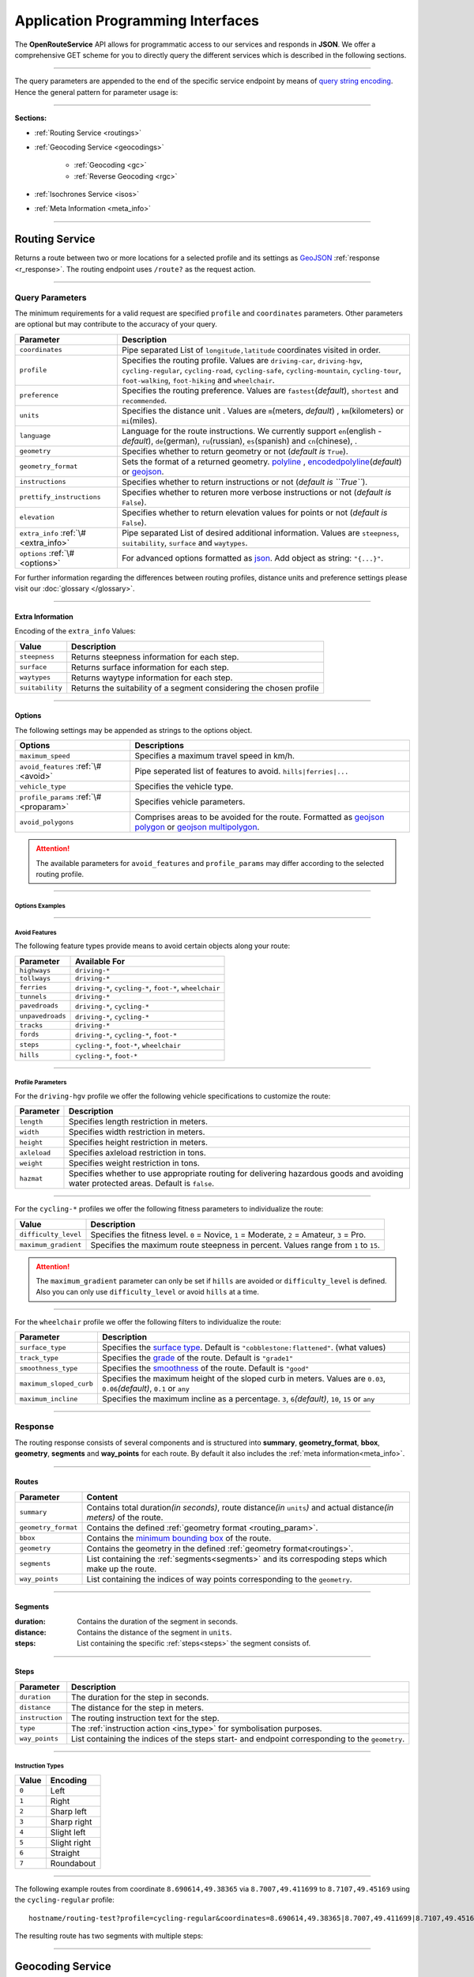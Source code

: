 Application Programming Interfaces
==================================

The **OpenRouteService** API allows for programmatic access to our services and responds in **JSON**. We offer a comprehensive GET scheme for you to directly query the different services which is described in the following sections. 

-----

The query parameters are appended to the end of the specific service endpoint by means of `query string encoding <https://en.wikipedia.org/wiki/Query_string>`__. Hence the general pattern for parameter usage is:

.. centered:: **&**\ ``parameter``\ **=**\ ``value``

-----

**Sections:**

- :ref:`Routing Service <routings>`
- :ref:`Geocoding Service <geocodings>`

    + :ref:`Geocoding <gc>`
    + :ref:`Reverse Geocoding <rgc>`
- :ref:`Isochrones Service <isos>`
- :ref:`Meta Information <meta_info>`

.. _routings:

-----

Routing Service
>>>>>>>>>>>>>>>

Returns a route between two or more locations for a selected profile and its settings as `GeoJSON <http://geojson.org/geojson-spec.html>`__ :ref:`response <r_response>`. The routing endpoint uses ``/route?`` as the request action.

-----

Query Parameters
++++++++++++++++

.. _routing_param:

The minimum requirements for a valid request are specified ``profile`` and ``coordinates`` parameters. Other parameters are optional but may contribute to the accuracy of your query.

.. Optional Parameters
.. +++++++++++++++++++

.. Parameters in this section are not required for a functional request, however these may contribute to the accuracy of your query. Some parameters only work with specific routing profiles. ``noSteps`` for example merely works with the **foot-walking** or one of the **cycling-regular** profiles. Please be aware which specific route preference you chose.


.. General Parameters
.. >>>>>>>>>>>>>>>>>>>>

.. .. raw:: html

.. 	<table border="1" class="docutils">
.. 	<colgroup>
.. 	<col width="14%" />
.. 	<col width="86%" />
.. 	</colgroup>
.. 	<thead valign="bottom">
.. 	<tr class="row-odd"><th class="head">Parameter</th>
.. 	<th class="head">Description</th>
.. 	</tr>
.. 	</thead>
.. 	<tbody valign="top">
.. 	<tr class="row-even"><td><code class="docutils literal"><span class="pre">coordinates</span></code></td>
.. 	<td>Pipe separated List of <code class="docutils literal"><span class="pre">longitude,latitude</span></code> coordinates visited in order.</td>
.. 	</tr>
.. 	<tr class="row-odd"><td><code class="docutils literal"><span class="pre">profile</span></code></td>
.. 	<td>Specifies the routing profile. Values are <code class="docutils literal"><span class="pre">driving-car</span></code>, <code class="docutils literal"><span class="pre">driving-hgv</span></code>, <code class="docutils literal"><span class="pre">cycling-regular</span></code>, <code class="docutils literal"><span class="pre">cycling-road</span></code>, <code class="docutils literal"><span class="pre">cycling-safe</span></code>, <code class="docutils literal"><span class="pre">cycling-mountain</span></code>, <code class="docutils literal"><span class="pre">cycling-tour</span></code>, <code class="docutils literal"><span class="pre">foot-walking</span></code>, <code class="docutils literal"><span class="pre">foot-hiking</span></code> and <code class="docutils literal"><span class="pre">wheelchair</span></code>.</td>
.. 	</tr>
.. 	<tr class="row-even"><td><code class="docutils literal"><span class="pre">preference</span></code></td>
.. 	<td>Specifies the routing preference. Values are <code class="docutils literal"><span class="pre">fastest</span></code>(<em>default</em>)/, <code class="docutils literal"><span class="pre">shortest</span></code> and <code class="docutils literal"><span class="pre">recommended</span></code>.</td>
.. 	</tr>
.. 	<tr class="row-odd"><td><code class="docutils literal"><span class="pre">units</span></code></td>
.. 	<td>Specifies the distance unit . Values are <code class="docutils literal"><span class="pre">m</span></code>(meters)(<em>default</em>)/<code class="docutils literal"><span class="pre">km</span></code>(kilometers)/<code class="docutils literal"><span class="pre">mi</span></code>(miles).</td>
.. 	</tr>
.. 	<tr class="row-even"><td><code class="docutils literal"><span class="pre">language</span></code></td>
.. 	<td>Language for the route instructions. <code class="docutils literal"><span class="pre">en</span></code>(<em>default</em>),``de`` , <code class="docutils literal"><span class="pre">ru</span></code>.. .</td>
.. 	</tr>
.. 	<tr class="row-odd"><td><code class="docutils literal"><span class="pre">geometry</span></code></td>
.. 	<td>Specifies whether to return geometry or not. Default is <code class="docutils literal"><span class="pre">True</span></code>.</td>
.. 	</tr>
.. 	<tr class="row-even"><td><code class="docutils literal"><span class="pre">geometry_format</span></code></td>
.. 	<td>Sets the format of a returned geometry. <a class="reference external" href="link">polyline</a> , <a class="reference external" href="https://developers.google.com/maps/documentation/utilities/polylinealgorithm">encodedpolyline</a>(<em>default</em>) or <a class="reference external" href="http://geojson.org/geojson-spec.html#linestring">geojson</a>.</td>
.. 	</tr>
.. 	<tr class="row-odd"><td><code class="docutils literal"><span class="pre">instructions</span></code></td>
.. 	<td>Specifies whether to return instructions or not. Default is <code class="docutils literal"><span class="pre">True</span></code>.</td>
.. 	</tr>
.. 	<tr class="row-even"><td><code class="docutils literal"><span class="pre">prettify_instructions</span></code></td>
.. 	<td>Specifies whether to returen more verbose instructions or not. Default is <code class="docutils literal"><span class="pre">False</span></code>.</td>
.. 	</tr>
.. 	<tr class="row-odd"><td><code class="docutils literal"><span class="pre">elevation</span></code></td>
.. 	<td>Specifies whether to return elevation values for points or not. Default is <code class="docutils literal"><span class="pre">False</span></code>.</td>
.. 	</tr>
.. 	<tr class="row-even"><td><code class="docutils literal"><span class="pre">extra_info</span></code><span> </span> <a class="fa fa-link" href="#extra-info"></a></td>
.. 	<td>Pipe separated List of desired additional information. Values are <code class="docutils literal"><span class="pre">gradients</span></code>, <code class="docutils literal"><span class="pre">surface</span></code> and <code class="docutils literal"><span class="pre">waytypes</span></code>.</td>
.. 	</tr>
.. 	<tr class="row-odd"><td><code class="docutils literal"><span class="pre">options</span></code><span> </span> <a class="fa fa-link" href="#options"></a></td>
.. 	<td>Sets advanced options in <a class="reference external" href="http://json-schema.org/">json schema</a>. Add json as string: <code class="docutils literal"><span class="pre">&quot;{...}&quot;</span></code>.</td>
.. 	</tr>
.. 	</tbody>
.. 	</table>

+---------------------------------------+--------------------------------------------------------------------------------------------------------------------------------------------------------------------------------------------------------------------------------------------------+
| Parameter                             | Description                                                                                                                                                                                                                                      |
+=======================================+==================================================================================================================================================================================================================================================+
| ``coordinates``                       | Pipe separated List of ``longitude,latitude`` coordinates visited in order.                                                                                                                                                                      |
+---------------------------------------+--------------------------------------------------------------------------------------------------------------------------------------------------------------------------------------------------------------------------------------------------+
| ``profile``                           | Specifies the routing profile. Values are ``driving-car``, ``driving-hgv``, ``cycling-regular``, ``cycling-road``, ``cycling-safe``, ``cycling-mountain``, ``cycling-tour``, ``foot-walking``, ``foot-hiking`` and ``wheelchair``.               |
+---------------------------------------+--------------------------------------------------------------------------------------------------------------------------------------------------------------------------------------------------------------------------------------------------+
| ``preference``                        | Specifies the routing preference. Values are ``fastest``\ (*default*), ``shortest`` and ``recommended``.                                                                                                                                         |
+---------------------------------------+--------------------------------------------------------------------------------------------------------------------------------------------------------------------------------------------------------------------------------------------------+
| ``units``                             | Specifies the distance unit . Values are ``m``\ (meters, *default*) , ``km``\ (kilometers) or ``mi``\ (miles).                                                                                                                                   |
+---------------------------------------+--------------------------------------------------------------------------------------------------------------------------------------------------------------------------------------------------------------------------------------------------+
| ``language``                          | Language for the route instructions. We currently support ``en``\ (english - *default*), ``de``\ (german), ``ru``\ (russian), ``es``\ (spanish) and ``cn``\ (chinese), .                                                                         |
+---------------------------------------+--------------------------------------------------------------------------------------------------------------------------------------------------------------------------------------------------------------------------------------------------+
| ``geometry``                          | Specifies whether to return geometry or not (*default is* ``True``).                                                                                                                                                                             |
+---------------------------------------+--------------------------------------------------------------------------------------------------------------------------------------------------------------------------------------------------------------------------------------------------+
| ``geometry_format``                   | Sets the format of a returned geometry. `polyline <link>`__ , `encodedpolyline <https://developers.google.com/maps/documentation/utilities/polylinealgorithm>`__\ (*default*) or `geojson <http://geojson.org/geojson-spec.html#linestring>`__\. |
+---------------------------------------+--------------------------------------------------------------------------------------------------------------------------------------------------------------------------------------------------------------------------------------------------+
| ``instructions``                      | Specifies whether to return instructions or not (*default is ``True``*).                                                                                                                                                                         |
+---------------------------------------+--------------------------------------------------------------------------------------------------------------------------------------------------------------------------------------------------------------------------------------------------+
| ``prettify_instructions``             | Specifies whether to returen more verbose instructions or not (*default is* ``False``).                                                                                                                                                          |
+---------------------------------------+--------------------------------------------------------------------------------------------------------------------------------------------------------------------------------------------------------------------------------------------------+
| ``elevation``                         | Specifies whether to return elevation values for points or not (*default is* ``False``).                                                                                                                                                         |
+---------------------------------------+--------------------------------------------------------------------------------------------------------------------------------------------------------------------------------------------------------------------------------------------------+
| ``extra_info`` :ref:`\# <extra_info>` | Pipe separated List of desired additional information. Values are ``steepness``, ``suitability``, ``surface`` and ``waytypes``.                                                                                                                  |
+---------------------------------------+--------------------------------------------------------------------------------------------------------------------------------------------------------------------------------------------------------------------------------------------------+
| ``options`` :ref:`\# <options>`       | For advanced options formatted as `json <http://json-schema.org/>`_\. Add object as string: ``"{...}"``.                                                                                                                                         |
+---------------------------------------+--------------------------------------------------------------------------------------------------------------------------------------------------------------------------------------------------------------------------------------------------+

For further information regarding the differences between routing profiles, distance units and preference settings please visit our :doc:`glossary </glossary>`.


.. _extra_info:

-----

Extra Information
-----------------

Encoding of the ``extra_info`` Values:

+-----------------+---------------------------------------------------------------------+
| Value           | Description                                                         |
+=================+=====================================================================+
| ``steepness``   | Returns steepness information for each step.                        |
+-----------------+---------------------------------------------------------------------+
| ``surface``     | Returns surface information for each step.                          |
+-----------------+---------------------------------------------------------------------+
| ``waytypes``    | Returns waytype information for each step.                          |
+-----------------+---------------------------------------------------------------------+
| ``suitability`` | Returns the suitability of a segment considering the chosen profile |
+-----------------+---------------------------------------------------------------------+



.. _options:		

-----

Options
-------

The following settings may be appended as strings to the options object.

.. .. raw:: html

.. 	<table border="1" class="docutils">
.. 	<colgroup>
.. 	<col width="24%" />
.. 	<col width="76%" />
.. 	</colgroup>
.. 	<thead valign="bottom">
.. 	<tr class="row-odd"><th class="head">Options</th>
.. 	<th class="head">Descriptions</th>
.. 	</tr>
.. 	</thead>
.. 	<tbody valign="top">
.. 	<tr class="row-even"><td>&#8220;maximum_speed&#8221;</td>
.. 	<td>Sets the maximum travel speed in km/h.</td>
.. 	</tr>
.. 	<tr class="row-odd"><td>&#8220;avoid_features&#8221;<span> </span> <a class="fa fa-link" href="#avoid"></a></td>
.. 	<td>Pipe seperated list of features to avoid. <code class="docutils literal"><span class="pre">&quot;hills|ferries|...&quot;</span></code></td>
.. 	</tr>
.. 	<tr class="row-even"><td>&#8220;vehicle_type&#8221;<span> </span> <!--<a class="fa fa-link" href="#mode">--></a></td>
.. 	<td>Specifies the heavy vehicle mode of the <code class="docutils literal">driving-hgv</code>profile. Values are <code class="docutils literal">&#8220;hgv&#8221;</code> and <code class="docutils literal">&#8220;bus&#8221;</code>.</td>
.. 	</tr>
.. 	<tr class="row-odd"><td>&#8220;profile_params&#8221;<span> </span> <a class="fa fa-link" href="#vehparam"></a></td>
.. 	<td>Specifies hgv, bicycle or wheelchair specific profile settings.</td>
.. 	</tr>
.. 	<tr class="row-even"><td>&#8220;avoid_polygons&#8221;</td>
.. 	<td>Depicts areas to be avoided within the route, formatted as <a class="reference external" href="http://geojson.org/geojson-spec.html#id4">geojson polygon</a> or <a class="reference external" href="http://geojson.org/geojson-spec.html#id7">geojson multipolygon</a>.</td>
.. 	</tr>
.. 	</tbody>
.. 	</table>

+-----------------------------------------+---------------------------------------------------------------------------------------------------------------------------------------------------------------------------------------------------+
| Options                                 | Descriptions                                                                                                                                                                                      |
+=========================================+===================================================================================================================================================================================================+
| ``maximum_speed``                       | Specifies a maximum travel speed in km/h.                                                                                                                                                         |
+-----------------------------------------+---------------------------------------------------------------------------------------------------------------------------------------------------------------------------------------------------+
| ``avoid_features`` :ref:`\# <avoid>`    | Pipe seperated list of features to avoid. ``hills|ferries|...``                                                                                                                                   |
+-----------------------------------------+---------------------------------------------------------------------------------------------------------------------------------------------------------------------------------------------------+
| ``vehicle_type``                        | Specifies the vehicle type.                                                                                                                                                                       |
+-----------------------------------------+---------------------------------------------------------------------------------------------------------------------------------------------------------------------------------------------------+
| ``profile_params`` :ref:`\# <proparam>` | Specifies vehicle parameters.                                                                                                                                                                     |
+-----------------------------------------+---------------------------------------------------------------------------------------------------------------------------------------------------------------------------------------------------+
| ``avoid_polygons``                      | Comprises areas to be avoided for the route. Formatted as `geojson polygon <http://geojson.org/geojson-spec.html#id4>`__ or `geojson multipolygon <http://geojson.org/geojson-spec.html#id7>`__\. |
+-----------------------------------------+---------------------------------------------------------------------------------------------------------------------------------------------------------------------------------------------------+

.. attention:: The available parameters for ``avoid_features`` and ``profile_params`` may differ according to the selected routing profile.

.. _option_examples:

-----

Options Examples
<<<<<<<<<<<<<<<<

.. hidden-code-block:: json
	:starthidden: True
	:label: - HGV example

	{
	    "maximum_speed": 120,
	    "avoid_features": "tollways|tunnels",
	    "vechile_type": "hgv",
	    "profile_params": {
	        "length": 30,
	        "width": 30,
	        "height": 3,
	        "axleload": 4,
	        "weight": 3,
	        "hazmat": true,
	    }
	}

.. hidden-code-block:: json
	:starthidden: True
	:label: - Cycling example

	{
	    "maximum_speed": 18,
	    "avoid_features": "hills|unpavedroads",
	    "profile_params": {
	        "difficulty_level": 2,
	        "maximum_gradient": 13
	    },
	    "avoid_polygons": {  
	        "type": "Polygon",
	        "coordinates": [
	            [ [100.0, 0.0], [101.0, 0.0], [101.0, 1.0], [100.0, 1.0], [100.0, 0.0] ]
	     ]}
	}

.. hidden-code-block:: json
	:starthidden: True
	:label: - Wheelchair example

	{
	    "avoid_features": "hills|ferries|steps",
	    "profile_params": {
	        "surface_type": "cobblestone:flattened",
	        "track_type": "grade1",
	        "smoothness_type": "good",
	        "maximum_sloped_curb": 0.06,
	        "maximum_incline": 6,
	    }
	}

.. _avoid:

-----

Avoid Features
<<<<<<<<<<<<<<

The following feature types provide means to avoid certain objects along your route:

+------------------+----------------------------------------------------------+
| Parameter        | Available For                                            |
+==================+==========================================================+
| ``highways``     | ``driving-*``                                            |
+------------------+----------------------------------------------------------+
| ``tollways``     | ``driving-*``                                            |
+------------------+----------------------------------------------------------+
| ``ferries``      | ``driving-*``, ``cycling-*``, ``foot-*``, ``wheelchair`` |
+------------------+----------------------------------------------------------+
| ``tunnels``      | ``driving-*``                                            |
+------------------+----------------------------------------------------------+
| ``pavedroads``   | ``driving-*``, ``cycling-*``                             |
+------------------+----------------------------------------------------------+
| ``unpavedroads`` | ``driving-*``, ``cycling-*``                             |
+------------------+----------------------------------------------------------+
| ``tracks``       | ``driving-*``                                            |
+------------------+----------------------------------------------------------+
| ``fords``        | ``driving-*``, ``cycling-*``, ``foot-*``                 |
+------------------+----------------------------------------------------------+
| ``steps``        | ``cycling-*``, ``foot-*``, ``wheelchair``                |
+------------------+----------------------------------------------------------+
| ``hills``        | ``cycling-*``, ``foot-*``                                |
+------------------+----------------------------------------------------------+

.. | ``bridges``        | ``cycling-regular``, ``foot-walking``                            |
.. +--------------------+--------------------------------------------------------+
.. | ``borders``        | ``cycling-regular``, ``foot-walking``                            |
.. +--------------------+--------------------------------------------------------+

.. .. _type:

.. -----

.. Vehicle Type
.. <<<<<<<<<<<<

.. _proparam:

-----

Profile Parameters
<<<<<<<<<<<<<<<<<<


For the ``driving-hgv`` profile we offer the following vehicle specifications to customize the route:

+--------------+---------------------------------------------------------------------------------------------------------------------------------------+
| Parameter    | Description                                                                                                                           |
+==============+=======================================================================================================================================+
| ``length``   | Specifies length restriction in meters.                                                                                               |
+--------------+---------------------------------------------------------------------------------------------------------------------------------------+
| ``width``    | Specifies width restriction in meters.                                                                                                |
+--------------+---------------------------------------------------------------------------------------------------------------------------------------+
| ``height``   | Specifies height restriction in meters.                                                                                               |
+--------------+---------------------------------------------------------------------------------------------------------------------------------------+
| ``axleload`` | Specifies axleload restriction in tons.                                                                                               |
+--------------+---------------------------------------------------------------------------------------------------------------------------------------+
| ``weight``   | Specifies weight restriction in tons.                                                                                                 |
+--------------+---------------------------------------------------------------------------------------------------------------------------------------+
| ``hazmat``   | Specifies whether to use appropriate routing for delivering hazardous goods and avoiding water protected areas. Default is ``false``. |
+--------------+---------------------------------------------------------------------------------------------------------------------------------------+

-----

For the ``cycling-*`` profiles we offer the following fitness parameters to individualize the route:

+----------------------+----------------------------------------------------------------------------------------------+
| Value                | Description                                                                                  |
+======================+==============================================================================================+
| ``difficulty_level`` | Specifies the fitness level. ``0`` = Novice, ``1`` = Moderate, ``2`` = Amateur, ``3`` = Pro. |
+----------------------+----------------------------------------------------------------------------------------------+
| ``maximum_gradient`` | Specifies the maximum route steepness in percent. Values range from ``1`` to ``15``.         |
+----------------------+----------------------------------------------------------------------------------------------+

.. attention:: The ``maximum_gradient`` parameter can only be set if ``hills`` are avoided or ``difficulty_level`` is defined. Also you can only use ``difficulty_level`` or avoid ``hills`` at a time.

-----

For the ``wheelchair`` profile we offer the following filters to individualize the route:

+-------------------------+----------------------------------------------------------------------------------------------------------------------------------------+
| Parameter               | Description                                                                                                                            |
+=========================+========================================================================================================================================+
| ``surface_type``        | Specifies the `surface type <http://wiki.openstreetmap.org/wiki/Key:surface>`__. Default is ``"cobblestone:flattened"``. (what values) |
+-------------------------+----------------------------------------------------------------------------------------------------------------------------------------+
| ``track_type``          | Specifies the `grade <http://wiki.openstreetmap.org/wiki/Key:tracktype>`__ of the route. Default is ``"grade1"``                       |
+-------------------------+----------------------------------------------------------------------------------------------------------------------------------------+
| ``smoothness_type``     | Specifies the `smoothness <http://wiki.openstreetmap.org/wiki/Key:smoothness>`__ of the route. Default is ``"good"``                   |
+-------------------------+----------------------------------------------------------------------------------------------------------------------------------------+
| ``maximum_sloped_curb`` | Specifies the maximum height of the sloped curb in meters. Values are ``0.03``, ``0.06``\ *(default)*, ``0.1`` or ``any``              |
+-------------------------+----------------------------------------------------------------------------------------------------------------------------------------+
| ``maximum_incline``     | Specifies the maximum incline as a percentage. ``3``, ``6``\ *(default)*, ``10``, ``15`` or ``any``                                    |
+-------------------------+----------------------------------------------------------------------------------------------------------------------------------------+

.. _r_response:

-----

Response
++++++++

The routing response consists of several components and is structured into **summary**, **geometry_format**, **bbox**, **geometry**, **segments** and **way_points** for each route. By default it also includes the :ref:`meta information<meta_info>`\.

.. _routes:

------

Routes
------

+---------------------+--------------------------------------------------------------------------------------------------------------------------------+
| Parameter           | Content                                                                                                                        |
+=====================+================================================================================================================================+
| ``summary``         | Contains total duration\ *(in seconds)*, route distance\ *(in* ``units``\ *)* and actual distance\ *(in meters)* of the route. |
+---------------------+--------------------------------------------------------------------------------------------------------------------------------+
| ``geometry_format`` | Contains the defined :ref:`geometry format <routing_param>`.                                                                   |
+---------------------+--------------------------------------------------------------------------------------------------------------------------------+
| ``bbox``            | Contains the `minimum bounding box <https://en.wikipedia.org/wiki/Minimum_bounding_box>`__ of the route.                       |
+---------------------+--------------------------------------------------------------------------------------------------------------------------------+
| ``geometry``        | Contains the geometry in the defined :ref:`geometry format<routings>`.                                                         |
+---------------------+--------------------------------------------------------------------------------------------------------------------------------+
| ``segments``        | List containing the :ref:`segments<segments>` and its correspoding steps which make up the route.                              |
+---------------------+--------------------------------------------------------------------------------------------------------------------------------+
| ``way_points``      | List containing the indices of way points corresponding to the ``geometry``.                                                   |
+---------------------+--------------------------------------------------------------------------------------------------------------------------------+

.. _segments:

------

Segments
--------

:duration: Contains the duration of the segment in seconds.
:distance: Contains the distance of the segment in ``units``.
:steps: List containing the specific :ref:`steps<steps>` the segment consists of.

.. _steps:

------

Steps
-----

+-----------------+-------------------------------------------------------------------------------------------------+
| Parameter       | Description                                                                                     |
+=================+=================================================================================================+
| ``duration``    | The duration for the step in seconds.                                                           |
+-----------------+-------------------------------------------------------------------------------------------------+
| ``distance``    | The distance for the step in meters.                                                            |
+-----------------+-------------------------------------------------------------------------------------------------+
| ``instruction`` | The routing instruction text for the step.                                                      |
+-----------------+-------------------------------------------------------------------------------------------------+
| ``type``        | The :ref:`instruction action <ins_type>` for symbolisation purposes.                            |
+-----------------+-------------------------------------------------------------------------------------------------+
| ``way_points``  | List containing the indices of the steps start- and endpoint corresponding to the ``geometry``. |
+-----------------+-------------------------------------------------------------------------------------------------+

.. _ins_type:

------

Instruction Types
<<<<<<<<<<<<<<<<<

+-------+------------------+
| Value | Encoding     	   |
+=======+==================+
| ``0`` | Left         	   |
+-------+------------------+
| ``1`` | Right            |
+-------+------------------+
| ``2`` | Sharp left       |
+-------+------------------+
| ``3`` | Sharp right      |
+-------+------------------+
| ``4`` | Slight left      |
+-------+------------------+
| ``5`` | Slight right     |
+-------+------------------+
| ``6`` | Straight         |
+-------+------------------+
| ``7`` | Roundabout       |
+-------+------------------+


.. Response Values
.. +++++++++++++++

.. This section depicts the encoding for surfaces, waytypes and gradients.
 
.. Surfaces Encoding
.. >>>>>>>>>>>>>>>>>>>>>>>>>

.. +--------+------------------+
.. | Value  | Encoding         |
.. +========+==================+
.. | ``0``  | Unknown          |
.. +--------+------------------+
.. | ``1``  | Paved            |
.. +--------+------------------+
.. | ``2``  | Unpaved          |
.. +--------+------------------+
.. | ``3``  | Asphalt          |
.. +--------+------------------+
.. | ``4``  | Concrete         |
.. +--------+------------------+
.. | ``5``  | Cobblestone      |
.. +--------+------------------+
.. | ``6``  | Metal            |
.. +--------+------------------+
.. | ``7``  | Wood             |
.. +--------+------------------+
.. | ``8``  | Compacted Gravel |
.. +--------+------------------+
.. | ``9``  | Fine Gravel      |
.. +--------+------------------+
.. | ``10`` | Gravel           |
.. +--------+------------------+
.. | ``11`` | Dirt             |
.. +--------+------------------+
.. | ``12`` | Ground           |
.. +--------+------------------+
.. | ``13`` | Ice              |
.. +--------+------------------+
.. | ``14`` | Salt             |
.. +--------+------------------+
.. | ``15`` | Sand             |
.. +--------+------------------+
.. | ``16`` | Woodchips        |
.. +--------+------------------+
.. | ``17`` | Grass            |
.. +--------+------------------+
.. | ``18`` | Grass Paver      |
.. +--------+------------------+

..  Waytypes Encoding
.. >>>>>>>>>>>>>>>>>>>>>

.. +--------+--------------+
.. | Value  | Encoding     |
.. +========+==============+
.. | ``0``  | Unknown      |
.. +--------+--------------+
.. | ``1``  | State Road   |
.. +--------+--------------+
.. | ``2``  | Road         |
.. +--------+--------------+
.. | ``3``  | Street       |
.. +--------+--------------+
.. | ``4``  | Path         |
.. +--------+--------------+
.. | ``5``  | Track        |
.. +--------+--------------+
.. | ``6``  | Cycleway     |
.. +--------+--------------+
.. | ``7``  | Footway      |
.. +--------+--------------+
.. | ``8``  | Steps        |
.. +--------+--------------+
.. | ``9``  | Ferry        |
.. +--------+--------------+
.. | ``10`` | Construction |
.. +--------+--------------+

.. Gradients Encoding
.. >>>>>>>>>>>>>>>>>>>>>>>

.. +--------+----------+
.. | Value  | Encoding |
.. +========+==========+
.. | ``-5`` | >16%     |
.. +--------+----------+
.. | ``-4`` | 12-15%   |
.. +--------+----------+
.. | ``-3`` | 7-11%    |
.. +--------+----------+
.. | ``-2`` | 4-6%     |
.. +--------+----------+
.. | ``-1`` | 1-3%     |
.. +--------+----------+
.. | ``0``  | 0%       |
.. +--------+----------+
.. | ``1``  | 1-3%     |
.. +--------+----------+
.. | ``2``  | 4-6%     |
.. +--------+----------+
.. | ``3``  | 7-11%    |
.. +--------+----------+
.. | ``4``  | 12-15%   |
.. +--------+----------+
.. | ``5``  | >16%     |
.. +--------+----------+

.. Wheelchair Specific Parameters
.. >>>>>>>>>>>>>>>>>>>>>>>>>>>>>>

.. For the ``Wheelchair`` profile we offer additional filters to finetune your route.

.. +-------------+--------------------------------------------------------------------------------------------------------------------------------------------------------------------+
.. | Parameter   | Description                                                                                                                                                        |
.. +=============+====================================================================================================================================================================+
.. | ``surtype`` | Corresponds to the surface type. Ranges from type ``1`` which only uses smooth surface types to ``5`` which uses all traversable surfaces. Default is set to ``2`` |
.. +-------------+--------------------------------------------------------------------------------------------------------------------------------------------------------------------+
.. | ``incline`` | Relates to the maximum incline as a percentage. ``3``, ``6``\ (*default*), ``10``, ``15`` or ``any``                                                               |
.. +-------------+--------------------------------------------------------------------------------------------------------------------------------------------------------------------+
.. | ``curb``    | Corresponds to the maximum height of the sloped curb in centimeter. ``3``, ``6``\ (*default*), ``10`` or ``any``                                                   |
.. +-------------+--------------------------------------------------------------------------------------------------------------------------------------------------------------------+

.. surtype Encoding
.. <<<<<<<<<<<<<<<<

.. This is the encoding for the ``surtype`` values which refer to a specific surface type.

.. +-------+----------------------------------+
.. | Value | Description                      |
.. +=======+==================================+
.. | ``1`` | concrete, asphalt                |
.. +-------+----------------------------------+
.. | ``2`` | flattened cobblestone and better |
.. +-------+----------------------------------+
.. | ``3`` | cobblestone and better           |
.. +-------+----------------------------------+
.. | ``4`` | compacted                        |
.. +-------+----------------------------------+
.. | ``5`` | all traversable surfaces         |
.. +-------+----------------------------------+

-----

The following example routes from coordinate ``8.690614,49.38365`` via ``8.7007,49.411699`` to ``8.7107,49.45169`` using the ``cycling-regular`` profile::

	hostname/routing-test?profile=cycling-regular&coordinates=8.690614,49.38365|8.7007,49.411699|8.7107,49.45169&api_key=api-key

The resulting route has two segments with multiple steps:

.. hidden-code-block:: json
	:starthidden: True
	:label: Toggle Example

	{
	  "routes": [
	    {
	      "summary": {
	        "duration": 4978.3,
	        "distance_actual": 11762.8,
	        "distance": 12826.4
	      },
	      "bbox": [
	        8.690675,
	        49.383662,
	        8.690675,
	        49.383662
	      ],
	      "geometry": "{fllHwk`t@SH?d@sIM}EDo@?oHJ{Ud@aDJoRbAeD^g@FK@_FRWAS@_AFOESKa@m@KQCKEIO@[q@_@]OG{Bo@OEaC_AkC{@gHsBwCo@kM{BGAeAEMEa@AMGKMKWJmADsAKg@KWKI_@Im@CCKAOG@I@}E~AKDgDdAoHhBK?SCGBUWYqCO_CCq@eAuNEs@EaBCSP[PGIgEGUIcD?Il@O`@Ka@Jm@NHnC?^ILw@RKDBhAFTNdAVxAPlAjAhPBp@N~BXpCDX_@RoIxAq@Jy@DG^CBcRf@m@HOD]V}ChDEDU?UDqBn@UJOJELCDgAb@q@\\gC|Ay@XeBt@mNvEuAf@MHKJG@GCINCGI?o@N}K`EkBf@aAd@KFSmA{Ab@g@ZELKfA?FiBj@qGlEc@Rk@RsKtBo@FKASx@Cf@@P[?wBMGEKJo@V{A`@wBz@}AjAgJlFs@^c@Lq@HsF|A_ClAeA`@mA^eAVkGjARfCETIFwJhCeDvA{@\\y@f@iArCc@`@gIdGaAn@O}AQyBGgCA_@sDd@o@LUgE?mHE{BGs@MsAi@QIICE?MGQESZmBNc@Di@T{@De@?aBEeCWmEQ}EI{LCe@PPFh@HrCLjBf@dE^fBb@|AfAzCFFF@FK?SQc@Mm@MeBIsBE}B?eA\\cO\\iICi@Sg@m@_@YYEKEU?GIWe@}B@eBJiBCgA@s@^aECmBIoCBkDPaB@{ASy@]q@c@k@a@a@aAi@[MYWLm@B{@C}@Fu@TcAP_BDsCJs@LqBRoHN}BBkAQiDq@gCW{@[Ue@kC_@gAYoAWsAIkAKiASo@O]EG[mCI]",
	      "segments": [
	        {
	          "duration": 879.3,
	          "distance": 3859.5,
	          "steps": [
	            {
	              "duration": 4.4,
	              "distance": 25.2,
	              "instruction": "Heidelberger Straße",
	              "name": "Heidelberger Straße",
	              "type": 0,
	              "way_points": [
	                0,
	                2
	              ]
	            },
	            {
	              "duration": 67.9,
	              "distance": 339.6,
	              "instruction": "Karlsruher Straße",
	              "name": "Karlsruher Straße",
	              "type": 2,
	              "way_points": [
	                2,
	                5
	              ]
	            }, 
	            {},
	            {
                  "duration": 83.2,
                  "distance": 46.2,
                  "instruction": "Karpfengasse",
                  "name": "Karpfengasse",
                  "type": 2,
                  "way_points": [
                    72,
                    74
                  ]
                }
	          ]
	        },
	        {
	          "duration": 4099,
	          "distance": 8966.9,
	          "steps": [
	            {
	              "duration": 41.6,
	              "distance": 46.2,
	              "instruction": "Karpfengasse",
	              "name": "Karpfengasse",
	              "type": 0,
	              "way_points": [
	                74,
	                76
	              ]
	            },
	            {
	              "duration": 22.3,
	              "distance": 111.6,
	              "instruction": "Untere Neckarstraße",
	              "name": "Untere Neckarstraße",
	              "type": -2,
	              "way_points": [
	                76,
	                81
	              ]
	            },
	            {},
	            {
	              "duration": 64,
	              "distance": 71.1,
	              "instruction": "",
	              "name": "",
	              "type": 1,
	              "way_points": [
	                273,
	                275
	              ]
	            }
	          ]
	        }
	      ],
	      "way_points": [
	        0,
	        74,
	        275
	      ]
	    }
	  ],
	  "info": {
	    "service": "routing",
	    "query": {
	      "geometry_format": "encodedpolyline",
	      "elevation": false,
	      "instructions": true,
	      "profile": "cycling-regular",
	      "coordinates": [
	        [
	          8.690614,
	          49.38365
	        ],
	        [
	          8.7007,
	          49.411699
	        ],
	        [
	          8.7107,
	          49.45169
	        ]
	      ],
	      "units": "meters"
	    },
	    "attribution": "tmc - BASt",
	    "version": "0.1",
	    "timestamp": 1485363740092
	  }
	}	

.. Errors
.. ++++++

.. Currently we are not supporting error coding. If your route couldn't be computed the API will return an empty object: ::


.. In that case there aren't any roads in the vicinity of the start and endpoint. Please try to place your points closer to the road network.

.. _geocodings:

------

Geocoding Service
>>>>>>>>>>>>>>>>>

We distinguish between `geocoding <https://en.wikipedia.org/wiki/Geocoding>`__ and `reverse geocoding <https://en.wikipedia.org/wiki/Reverse_geocoding>`__ depending on your input. 

The `geocoding <https://en.wikipedia.org/wiki/Geocoding>`__ endpoint uses ``/geocode?`` as the request action.

.. _gc:

-----

Geocoding
+++++++++

A `geocoding <https://en.wikipedia.org/wiki/Geocoding>`__ request a returns a `GeoJSON <http://geojson.org/geojson-spec.html>`__ formatted list of objects corresponding to the search input.

Query Parameters
----------------

+-----------+-------------------------------------------------------------------------------------------------+
| Parameter | Description                                                                                     |
+===========+=================================================================================================+
| ``query`` | Name of location, street address or postal code.                                                |
+-----------+-------------------------------------------------------------------------------------------------+
| ``lang``  | Sets the language of the response. Available are ``de``, ``en``\ *(default)*, ``fr`` and ``it`` |
+-----------+-------------------------------------------------------------------------------------------------+
| ``limit`` | Specifies the maximum number of responses. Default is set to ``20``.                            |
+-----------+-------------------------------------------------------------------------------------------------+

 
.. _gc_response:

-----

Response
--------

The `geocoding <https://en.wikipedia.org/wiki/Geocoding>`__ result contains as many features (if they exist) as the ``limit`` parameter was set to. It also contains the standard :ref:`meta information<meta_info>`.

:geometry: Contains the coordinates and the geometry ``type`` which is a ``Point``.
:type: Specifies the JSON feature type.
:properties: Contains the tag information of the point.

.. _gc_example:

-----

The following geocoding request searches for ``Berlin`` with a maximum of ``5`` response objects::

	hostname/geocoding?format=json&query=Berlin&limit=5&api_key=api-key

As a response you will obtain the following JSON file with exactly 5 matches:

.. hidden-code-block:: json
	:starthidden: True
	:label: Toggle Example

	{
	  "features": [
	    {
	      "geometry": {
	        "coordinates": [
	          13.38886,
	          52.517037
	        ],
	        "type": "Point"
	      },
	      "type": "Feature",
	      "properties": {
	        "country": "Germany",
	        "name": "Berlin",
	        "state": "Berlin"
	      }
	    },
	    {
	      "geometry": {
	        "coordinates": [
	          13.438596,
	          52.519854
	        ],
	        "type": "Point"
	      },
	      "type": "Feature",
	      "properties": {
	        "country": "Germany",
	        "name": "Berlin",
	        "state": "Berlin"
	      }
	    },
	    {
	      "geometry": {
	        "coordinates": [
	          13.239515,
	          52.514679
	        ],
	        "type": "Point"
	      },
	      "type": "Feature",
	      "properties": {
	        "country": "Germany",
	        "street": "Olympischer Platz",
	        "name": "Berlin Olympic Stadium",
	        "house_number": "3",
	        "state": "Berlin",
	        "postal_code": "14053"
	      }
	    },
	    {
	      "geometry": {
	        "coordinates": [
	          13.392906,
	          52.518591
	        ],
	        "type": "Point"
	      },
	      "type": "Feature",
	      "properties": {
	        "country": "Germany",
	        "street": "Unter den Linden",
	        "name": "Humboldt University in Berlin Mitte Campus",
	        "house_number": "6",
	        "state": "Berlin",
	        "postal_code": "10117"
	      }
	    },
	    {
	      "geometry": {
	        "coordinates": [
	          13.393584,
	          52.518522
	        ],
	        "type": "Point"
	      },
	      "type": "Feature",
	      "properties": {
	        "country": "Germany",
	        "street": "Dorotheenstraße",
	        "name": "Humboldt University in Berlin Mitte Campus",
	        "state": "Berlin",
	        "postal_code": "10117"
	      }
	    }
	  ],
	  "bbox": [
	    13.239515,
	    52.514679,
	    13.438596,
	    52.519854
	  ],
	  "type": "FeatureCollection",
	  "info": {
	    "service": "geocoding",
	    "query": {
	      "query": "Berlin",
	      "limit": 5
	    },
	    "attribution": "openrouteservice.org",
	    "version": "0.1",
	    "timestamp": 1484660045947
	  }
	}

.. _rgc:

-----

Reverse Geocoding
+++++++++++++++++

As a result of a `reverse geocoding <https://en.wikipedia.org/wiki/Reverse_geocoding>`__ request you will obtain one match (if it exists), namely the next enclosing object with an address tag which surrounds the given coordinate.

Query Parameters
----------------

+--------------+----------------------------------------------------------------------------------------+
| Parameter    | Description                                                                            |
+==============+========================================================================================+
| ``location`` | ``Longitude,Latitude`` of the coordinate.                                              |
+--------------+----------------------------------------------------------------------------------------+
| ``lang``     | Language of the response. Available are ``de``, ``en``\ *(default)*, ``fr`` and ``it`` |
+--------------+----------------------------------------------------------------------------------------+
| ``limit``    | Specifies the maximum number of responses. Set to ``1`` for now.                       |
+--------------+----------------------------------------------------------------------------------------+

.. _rgc_response:

-----

Response
--------

The reverse geocoding result contains one feature (if it exists) as well as the :ref:`meta information<meta_info>` by default.

:geometry: Contains the coordinate and the geometry ``type`` which is ``Point``.
:type: Specifies the JSON feature type.
:properties: Contains the ``distance`` between the input location and the result point, the ``accuracy_score`` as well as the tag information of the point.

.. hint:: The ``accuracy_score`` is based on the ``distance``. The closer a result is to the queried point, the higher the score.

.. table for score encoding ?

-----

The following example reverse geocodes the location ``13.239515,52.514679``::

	hostname/geocoding-test?format=json&location=13.239515,52.514679&api_key=key

Resulting in one feature response:

.. hidden-code-block:: json
	:starthidden: True
	:label: Toggle Example

	{
	  "features": [
	    {
	      "geometry": {
	        "coordinates": [
	          13.239515,
	          52.514679
	        ],
	        "type": "Point"
	      },
	      "type": "Feature",
	      "properties": {
	        "country": "Germany",
	        "distance": 0.05,
	        "street": "Olympischer Platz",
	        "name": "Berlin Olympic Stadium",
	        "accuracy_score": 1,
	        "house_number": "3",
	        "state": "Berlin",
	        "postal_code": "14053"
	      }
	    }
	  ]
	}

.. _isos:

-----

Isochrones Service
>>>>>>>>>>>>>>>>>>

The Isochrone Service supports time and distance analyses for one single or multiple locations. You may also specify the isochrone interval or provide multiple exact isochrone range values. This service allows the same range of profile options listed in the :ref:`ORS Routing<options>` section which help you to further customize your request to obtain a more detailed reachability area :ref:`response <aa_response>`. The isochrones endpoint uses ``/analyse?`` as the request action.

Query Parameters
++++++++++++++++

.. .. raw:: html

.. 	<table border="1" class="docutils">
.. 	<colgroup>
.. 	<col width="15%" />
.. 	<col width="85%" />
.. 	</colgroup>
.. 	<thead valign="bottom">
.. 	<tr class="row-odd"><th class="head">Parameter</th>
.. 	<th class="head">Description</th>
.. 	</tr>
.. 	</thead>
.. 	<tbody valign="top">
.. 	<tr class="row-even"><td><code class="docutils literal"><span class="pre">locations</span></code></td>
.. 	<td>List of pipe seperated <code class="docutils literal"><span class="pre">longitude,latitude</span></code> coordinates.</td>
.. 	</tr>
.. 	<tr class="row-odd"><td><code class="docutils literal"><span class="pre">range_type</span></code></td>
.. 	<td><code class="docutils literal"><span class="pre">time</span></code><em>(default)</em> for isochrones or <code class="docutils literal"><span class="pre">distance</span></code> for equidistants.</td>
.. 	</tr>
.. 	<tr class="row-even"><td><code class="docutils literal"><span class="pre">range</span></code><span> </span> <a class="fa fa-link" href="#range"></a></td>
.. 	<td>Maximum range <code class="docutils literal"><span class="pre">value</span></code> of the analysis in <em>seconds</em> for time and <em>meters</em> for distance. Alternatively a comma separated list of specific single range values.</td>
.. 	</tr>
.. 	<tr class="row-odd"><td><code class="docutils literal"><span class="pre">interval</span></code></td>
.. 	<td>Interval of isochrones or equidistants for one <code class="docutils literal"><span class="pre">range</span></code> value. <code class="docutils literal"><span class="pre">value</span></code> in <em>seconds</em> for time and <em>meters</em> for distance.</td>
.. 	</tr>
.. 	<tr class="row-even"><td><code class="docutils literal"><span class="pre">units</span></code><span> </span> <a class="fa fa-link" href="#units"></a></td>
.. 	<td>Unit format. <code class="docutils literal"><span class="pre">m</span></code><em>(default)</em>, <code class="docutils literal"><span class="pre">km</span></code> or <code class="docutils literal"><span class="pre">mi</span></code> for <code class="docutils literal"><span class="pre">distance</span></code>. <code class="docutils literal"><span class="pre">s</span></code> for <code class="docutils literal"><span class="pre">time</span></code>.</td>
.. 	</tr>
.. 	<tr class="row-odd"><td><code class="docutils literal"><span class="pre">location_type</span></code></td>
.. 	<td><code class="docutils literal"><span class="pre">start</span></code> treats the location(s) as starting point, <code class="docutils literal"><span class="pre">destination</span></code> as goal.</td>
.. 	</tr>
.. 	<tr class="row-even"><td><code class="docutils literal"><span class="pre">profile</span></code></td>
.. 	<td>Profile used for the analysis. <code class="docutils literal"><span class="pre">driving-car</span></code><em>(default)</em>, <code class="docutils literal"><span class="pre">driving-hgv</span></code>, <code class="docutils literal"><span class="pre">cycling-road</span></code> , <code class="docutils literal"><span class="pre">cycling-mountain</span></code>, <code class="docutils literal"><span class="pre">cycling-tour</span></code>, <code class="docutils literal"><span class="pre">cycling-safe</span></code>, <code class="docutils literal"><span class="pre">foot-walking</span></code> and <code class="docutils literal"><span class="pre">foot-hiking</span></code>.</td>
.. 	</tr>
.. 	<tr class="row-odd"><td><code class="docutils literal"><span class="pre">attributes</span></code><span> </span> <a class="fa fa-link" href="#attr"></a></td>
.. 	<td>Values are <code class="docutils literal"><span class="pre">area</span></code> and <code class="docutils literal"><span class="pre">reachfactor</span></code>. Delimit with pipe for both.</td>
.. 	</tr>
.. 	<tr class="row-even"><td><code class="docutils literal"><span class="pre">api_key</span></code></td>
.. 	<td><code class="docutils literal"><span class="pre">your_api_key</span></code> is inserted within this parameter.</td>
.. 	</tr>
.. 	</tbody>
.. 	</table>

+---------------------------------+--------------------------------------------------------------------------------------------------------------------------------------------------------------------------------------------------+
| Parameter                       | Description                                                                                                                                                                                      |
+=================================+==================================================================================================================================================================================================+
| ``locations``                   | List of ``longitude,latitude`` coordinates delimited with pipe.                                                                                                                                  |
+---------------------------------+--------------------------------------------------------------------------------------------------------------------------------------------------------------------------------------------------+
| ``range_type``                  | ``time``\ *(default)* for isochrones or ``distance`` for equidistants.                                                                                                                           |
+---------------------------------+--------------------------------------------------------------------------------------------------------------------------------------------------------------------------------------------------+
| ``range`` :ref:`\# <range>`     | Maximum range ``value`` of the analysis in *seconds* for time and *meters* for distance. Alternatively a comma separated list of specific single range values                                    |
+---------------------------------+--------------------------------------------------------------------------------------------------------------------------------------------------------------------------------------------------+
| ``interval``                    | Interval of isochrones or equidistants for one ``range`` value. ``value`` in *seconds* for time and *meters* for distance.                                                                       |
+---------------------------------+--------------------------------------------------------------------------------------------------------------------------------------------------------------------------------------------------+
| ``units`` :ref:`\# <units>`     | Unit format. ``m``\ *(default)*, ``km`` or ``mi`` for ``distance``. ``s`` for ``time``.                                                                                                          |
+---------------------------------+--------------------------------------------------------------------------------------------------------------------------------------------------------------------------------------------------+
| ``location_type``               | ``start``\ *(default)* treats the location(s) as starting point, ``destination`` as goal.                                                                                                        |
+---------------------------------+--------------------------------------------------------------------------------------------------------------------------------------------------------------------------------------------------+
| ``profile``                     | Profile used for the analysis. ``driving-car``\ *(default)*, ``driving-hgv``, ``cycling-road`` , ``cycling-mountain``, ``cycling-tour``, ``cycling-safe``, ``foot-walking`` and ``foot-hiking``. |
+---------------------------------+--------------------------------------------------------------------------------------------------------------------------------------------------------------------------------------------------+
| ``attributes`` :ref:`\# <attr>` | Values are ``area`` and ``reachfactor``. Delimit with pipe for both.                                                                                                                             |
+---------------------------------+--------------------------------------------------------------------------------------------------------------------------------------------------------------------------------------------------+
| ``options`` :ref:`\# <options>` | For advanced options formatted as `json <http://json-schema.org/>`_\. Add object as string: ``"{...}"``.                                                                                         |
+---------------------------------+--------------------------------------------------------------------------------------------------------------------------------------------------------------------------------------------------+
| ``intersections``               | Specifies whether to return :ref:`intersection polygons <contours>`. Default is ``False``.                                                                                                       |
+---------------------------------+--------------------------------------------------------------------------------------------------------------------------------------------------------------------------------------------------+


.. | ``calcmethod``    | Method of generating the Isochrones. At the moment only ``default``.                                                                                                                |
.. +-------------------+-------------------------------------------------------------------------------------------------------------------------------------------------------------------------------------------------+

.. _range:

-----

Range
-----

There are three ways to use the range parameter:

:single range:  Returns one isochrone with the given range. ``range=value``
:with interval: Returns isochrones in ``interval`` gaps with ``range`` as outmost ring. ``range=value&interval=smaller_value``
:range list: Returns isochrones at the specified ranges. ``range=value_1,value_2,...,value_n``

.. _units:

-----

Units
-----

+----------------+------------------------------------------------------------------+
| ``range_type`` | ``units``                                                        |
+================+==================================================================+
| ``time``       | ``m``\(meters *default*), ``km``\(kilometers) and ``mi``\(miles) |
+----------------+------------------------------------------------------------------+
| ``distance``   | ``s``\(seconds)                                                  |
+----------------+------------------------------------------------------------------+

.. _attr:

-----

Attributes
----------

:area:  Returns the area of each polygon in its feature :ref:`properties<aa_props>`.
:reachfactor:  Returns a reachability score between ``0`` and ``1``

.. note:: As the maximum reachfactor would be achieved by travelling as the crow flies at maximum speed in a vacuum without obstacles, naturally it can never be ``1``. The availability of motorways however produces a higher score over normal roads.

.. _aa_response:

-----

Response
++++++++

Every isochrone/equidistant will result in an object in the features-block. They will be sorted in groups for each location analysed (see ``group_index``) as well as from closest to furthest range within each group. The result contains the standard :ref:`meta information<meta_info>`\ by default.

:geometry: Contains the coordinates and the geometry ``type`` which is ``Polygon``.
:type: Specifies the JSON feature type.
:properties: Contains the ``center``, ``group_index`` and ``value`` parameter for **normal polygons**. Contains ``contours`` for **intersection polygons**.

.. _aa_props:

+-----------------+-----------------------------------------------------------------------------------------------------------------------------------------+
| Properties      | Description                                                                                                                             |
+=================+=========================================================================================================================================+
| ``area``        | The area of the polygon in square meters.                                                                                               |
+-----------------+-----------------------------------------------------------------------------------------------------------------------------------------+
| ``reachfactor`` | The :ref:`reachability score <attr>`.                                                                                                   |
+-----------------+-----------------------------------------------------------------------------------------------------------------------------------------+
| ``center``      | The coordinates of the specific analysis location.                                                                                      |
+-----------------+-----------------------------------------------------------------------------------------------------------------------------------------+
| ``group_index`` | The id of the isochrone based on the position in the ``locations`` query-parameter. Every location comprises its own group of polygons. |
+-----------------+-----------------------------------------------------------------------------------------------------------------------------------------+
| ``value``       | The range value of this isochrone/equidistant in seconds/meters.                                                                        |
+-----------------+-----------------------------------------------------------------------------------------------------------------------------------------+
| ``contours``    | The :ref:`indices<contours>` of this intersection polygon.                                                                              |
+-----------------+-----------------------------------------------------------------------------------------------------------------------------------------+

.. attention:: Due to computational reasons we limit the total amount of received isochrones to 10 for each location.

.. _contours:

-----

Contours
--------

Every intersection polygon comprises contours with an index array for each participating isochrone.

:first value: Contains the ``group_index`` of the isochrone.
:second value: Contains the isochrone-index numbered from the center, starting with ``0``.

The following example would indicate the intersection polygon between the 2nd isochrone of the 1st location, the 2nd isochrone of th 2nd location and the 1st isochrone of the 3rd location: 

.. hidden-code-block:: json
	:starthidden: True
	:label: Toggle Example

	{
	  "contours": [
	    [
	      0,
	      1
	    ],
	    [
	      1,
	      1
	    ],
	    [
	      2,
	      0
	    ]
	  ]
	}



-----

This analysis request for the location ``8.6984954,49.38092`` uses the ``driving-car`` profile and searches for accessibility in range ``500`` seconds with an interval ``200`` seconds::

	hostname/analyse?format=json&range=500&interval=200&locations=8.6984954,49.38092&profile=driving-car&api_key=api-key

The result supplies isochrones at ``200`` and ``400`` seconds and finally ``500`` seconds which corresponds to the ``range`` setting:

.. hidden-code-block:: json
	:starthidden: True
	:label: Toggle Example

	{
	  "features": [
	    {
	      "geometry": {
	        "coordinates": [
	          [
	            [
	              8.69426,
	              49.382367
	            ],
	            [
	              8.694372,
	              49.381591
	            ],
	            [
	              8.696803,
	              49.377774
	            ],
	            [
	              8.70053,
	              49.376973
	            ],
	            [
	              8.700662,
	              49.377036
	            ],
	            [
	              8.702821,
	              49.378865
	            ],
	            [
	              8.703981,
	              49.381551
	            ],
	            [
	              8.703705,
	              49.384995
	            ],
	            [
	              8.702402,
	              49.388013
	            ],
	            [
	              8.700544,
	              49.387879
	            ],
	            [
	              8.69716,
	              49.384927
	            ],
	            [
	              8.694991,
	              49.383061
	            ],
	            [
	              8.69426,
	              49.382367
	            ]
	          ]
	        ],
	        "type": "Polygon"
	      },
	      "type": "Feature",
	      "properties": {
	        "center": [
	          8.698495,
	          49.38092
	        ],
	        "group_index": 0,
	        "value": 200
	      }
	    },
	    {
	      "geometry": {
	        "coordinates": [
	          [
	            [
	              8.692611,
	              49.388018
	            ],
	            [
	              8.693073,
	              49.384858
	            ],
	            [
	              8.694372,
	              49.381591
	            ],
	            [
	              8.697501,
	              49.375415
	            ],
	            [
	              8.704463,
	              49.3743
	            ],
	            [
	              8.708623,
	              49.377393
	            ],
	            [
	              8.714081,
	              49.38723
	            ],
	            [
	              8.714451,
	              49.390018
	            ],
	            [
	              8.714369,
	              49.390475
	            ],
	            [
	              8.713471,
	              49.392169
	            ],
	            [
	              8.709755,
	              49.399126
	            ],
	            [
	              8.709744,
	              49.399145
	            ],
	            [
	              8.698255,
	              49.398519
	            ],
	            [
	              8.694863,
	              49.397527
	            ],
	            [
	              8.692611,
	              49.388018
	            ]
	          ]
	        ],
	        "type": "Polygon"
	      },
	      "type": "Feature",
	      "properties": {
	        "center": [
	          8.698495,
	          49.38092
	        ],
	        "group_index": 0,
	        "value": 400
	      }
	    },
	    {
	      "geometry": {
	        "coordinates": [
	          [
	            [
	              8.690228,
	              49.400878
	            ],
	            [
	              8.691253,
	              49.398248
	            ],
	            [
	              8.692611,
	              49.388018
	            ],
	            [
	              8.693073,
	              49.384858
	            ],
	            [
	              8.695052,
	              49.375567
	            ],
	            [
	              8.697151,
	              49.370614
	            ],
	            [
	              8.697893,
	              49.369815
	            ],
	            [
	              8.698756,
	              49.36912
	            ],
	            [
	              8.701019,
	              49.368275
	            ],
	            [
	              8.701427,
	              49.36819
	            ],
	            [
	              8.702866,
	              49.368126
	            ],
	            [
	              8.705924,
	              49.368181
	            ],
	            [
	              8.70603,
	              49.36821
	            ],
	            [
	              8.71147,
	              49.374762
	            ],
	            [
	              8.71618,
	              49.383764
	            ],
	            [
	              8.717923,
	              49.384906
	            ],
	            [
	              8.713309,
	              49.394881
	            ],
	            [
	              8.709744,
	              49.399145
	            ],
	            [
	              8.706848,
	              49.400034
	            ],
	            [
	              8.701117,
	              49.401655
	            ],
	            [
	              8.692159,
	              49.401869
	            ],
	            [
	              8.691849,
	              49.401799
	            ],
	            [
	              8.690228,
	              49.400878
	            ]
	          ]
	        ],
	        "type": "Polygon"
	      },
	      "type": "Feature",
	      "properties": {
	        "center": [
	          8.698495,
	          49.38092
	        ],
	        "group_index": 0,
	        "value": 500
	      }
	    }
	  ],
	  "bbox": [
	    8.690228,
	    49.368126,
	    8.717923,
	    49.401869
	  ],
	  "type": "FeatureCollection",
	  "info": {
	    "service": "accessibility",
	    "query": {
	      "ranges": "200.0,400.0,500.0",
	      "profile": "driving-car",
	      "locations": [
	        [
	          8.698495,
	          49.38092
	        ]
	      ],
	      "range_type": "time"
	    },
	    "attribution": "openrouteservice.org",
	    "version": "0.1",
	    "timestamp": 1485260015371
	  }
	}

.. _meta_info:

-----

Meta Information
>>>>>>>>>>>>>>>>


The format of your response for all service endpoints is `GeoJSON <http://geojson.org/geojson-spec.html>`__ formatted. 

Bbox
++++

The Bbox object depicts the values of the `minimum bounding box <https://en.wikipedia.org/wiki/Minimum_bounding_box>`__  enclosing all feature results as follows:


.. code-block:: json
	
	{
		"bbox": [
			minimum longitude,
			minimum latitude,
			maximum longitude,
			maximum latitude
		]
	}

------

Info
++++

The Info object summarizes your query settings.

+-----------------+---------------------------------------------------------------+
| About           | Description                                                   |
+=================+===============================================================+
| ``service``     | API endpoint used. ``geocoding``, ``analysis`` or ``routing`` |
+-----------------+---------------------------------------------------------------+
| ``query``       | Parameters that were specified in the query                   |
+-----------------+---------------------------------------------------------------+
| ``attribution`` | Attribution for using our service                             |
+-----------------+---------------------------------------------------------------+
| ``version``     | The ORS API version used for the request                      |
+-----------------+---------------------------------------------------------------+
| ``timestamp``   | Unix timestamp of the precise request date                    |
+-----------------+---------------------------------------------------------------+

Example:

.. code-block:: json

	{
		"info": {
		    "service": "geocoding",
		    "query": {
		      "limit": 1,
		      "location": [
		        13.239515,
		        52.514679
		      ]
		    },
		    "attribution": "openrouteservice.org",
		    "version": "4.0.0",
		    "timestamp": 1484660155896
		}
	}
